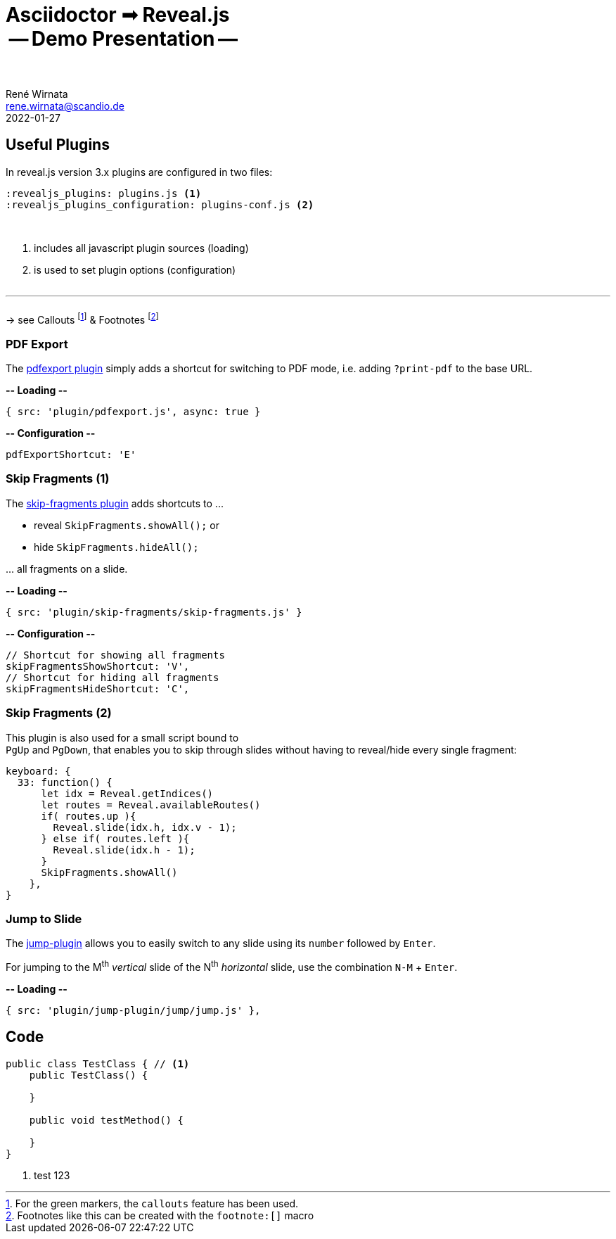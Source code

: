 = Asciidoctor ➟ Reveal.js pass:q[<br><span id="subtitle">] -- Demo Presentation -- pass:q[</span><br><br>]
René Wirnata <rene.wirnata@scandio.de>
2022-01-27
// -- asciidoc settings --
:experimental:
:icons: font
:stem: latexmath
:hide-uri-scheme:
:figure-caption!:
:source-highlighter: highlightjs
:highlightjs-languages: asciidoc
:customcss: custom.css
// -- reveal.js settings -- (see https://docs.asciidoctor.org/reveal.js-converter/latest/converter/revealjs-options/)
:revealjsdir: reveal.js
:revealjs_plugins: plugins.js
:revealjs_plugins_configuration: plugins-conf.js
:revealjs_center: false
:revealjs_totalTime: 1800
:revealjs_transition: fade
:revealjs_transitionSpeed: slow
:revealjs_controls: false
:revealjs_navigationMode: linear
:revealjs_hash: true
:revealjs_fragmentInURL: true
:revealjs_slideNumber: c/t
// -- pdf export options --
:revealjs_pdfseparatefragments: false
:revealjs_pdfmaxpagesperslide: 1
// -- custom attributes -- (see https://discuss.asciidoctor.org/Getting-blank-lines-in-AsciiDoc-td47.html)
:blank: pass:[ +]
:vsp12: pass:[<p style="margin-bottom:0.50em; display:flex"></p>]
:vsp13: pass:[<p style="margin-bottom:0.33em; display:flex"></p>]
:hsp2: pass:a[{nbsp} {nbsp}]
:hsp3: pass:a[{nbsp} {nbsp} {nbsp}]
:hsp9: pass:a[{hsp3} {hsp3} {hsp3}]



== Useful Plugins

In reveal.js version 3.x plugins are configured in two files:


[source,linenums]
----
:revealjs_plugins: plugins.js <1>
:revealjs_plugins_configuration: plugins-conf.js <2>
----

{blank}

<1> includes all javascript plugin sources (loading)
<2> is used to set plugin options (configuration)

{vsp12}

---

{vsp12}
-> see Callouts
footnote:[For the green markers, the `callouts` feature has been used.]
& Footnotes
footnote:[Footnotes like this can be created with the `footnote:[\]` macro]



=== PDF Export

The https://github.com/McShelby/reveal-pdfexport[pdfexport plugin] simply
adds a shortcut for switching to PDF mode, i.e. adding `?print-pdf` to the base
URL.

*-- Loading --*

[source,javascript,linenums]
----
{ src: 'plugin/pdfexport.js', async: true }
----

*-- Configuration --*

[source,javascript,linenums]
----
pdfExportShortcut: 'E'
----



=== Skip Fragments (1)

The https://github.com/PiDayDev/reveal-skip-fragments[skip-fragments plugin]
adds shortcuts to \...

[%step]
* reveal `SkipFragments.showAll();` or
* hide `SkipFragments.hideAll();`

\... all fragments on a slide.

*-- Loading --*

[source,javascript,linenums]
----
{ src: 'plugin/skip-fragments/skip-fragments.js' }
----

*-- Configuration --*

[source,javascript,linenums]
----
// Shortcut for showing all fragments
skipFragmentsShowShortcut: 'V',
// Shortcut for hiding all fragments
skipFragmentsHideShortcut: 'C',
----



// NOTE: for kbd[] macro to render, :experimental: is required in the header
=== Skip Fragments (2)

This plugin is also used for a small script bound to +
kbd:[PgUp] and kbd:[PgDown], that enables you to skip through slides without
having to reveal/hide every single fragment:

[source,javascript,linenums]
----
keyboard: {
  33: function() {
      let idx = Reveal.getIndices()
      let routes = Reveal.availableRoutes()
      if( routes.up ){
        Reveal.slide(idx.h, idx.v - 1);
      } else if( routes.left ){
        Reveal.slide(idx.h - 1);
      }
      SkipFragments.showAll()
    },
}
----



=== Jump to Slide

The https://github.com/SethosII/reveal.js-jump-plugin[jump-plugin] allows you
to easily switch to any slide using its kbd:[number] followed by kbd:[Enter].

For jumping to the M^th^ _vertical_ slide of the N^th^ _horizontal_ slide, use
the combination kbd:[N-M] + kbd:[Enter].

*-- Loading --*

[source,javascript,linenums]
----
{ src: 'plugin/jump-plugin/jump/jump.js' },
----








== Code

[source,java,linenums,highlight='1..9|2..4|6..8']
----
public class TestClass { // <1>
    public TestClass() {

    }

    public void testMethod() {

    }
}
----

<1> test 123
